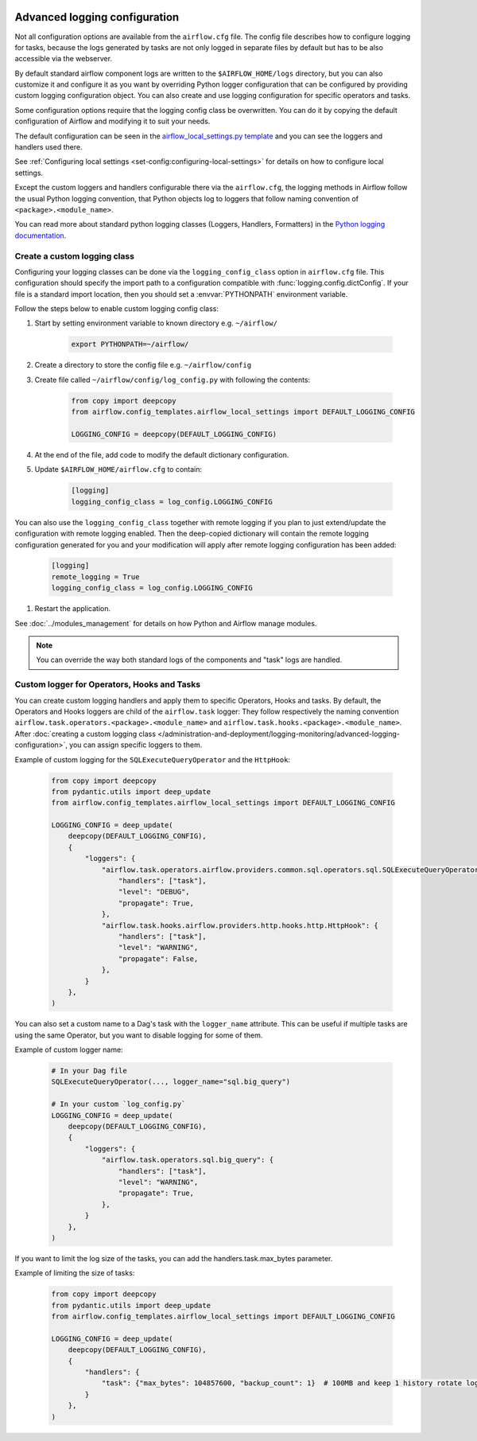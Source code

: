  .. Licensed to the Apache Software Foundation (ASF) under one
    or more contributor license agreements.  See the NOTICE file
    distributed with this work for additional information
    regarding copyright ownership.  The ASF licenses this file
    to you under the Apache License, Version 2.0 (the
    "License"); you may not use this file except in compliance
    with the License.  You may obtain a copy of the License at

 ..   http://www.apache.org/licenses/LICENSE-2.0

 .. Unless required by applicable law or agreed to in writing,
    software distributed under the License is distributed on an
    "AS IS" BASIS, WITHOUT WARRANTIES OR CONDITIONS OF ANY
    KIND, either express or implied.  See the License for the
    specific language governing permissions and limitations
    under the License.


.. _write-logs-advanced:

Advanced logging configuration
==============================

Not all configuration options are available from the ``airflow.cfg`` file. The config file describes
how to configure logging for tasks, because the logs generated by tasks are not only logged in separate
files by default but has to be also accessible via the webserver.

By default standard airflow component logs are written to the ``$AIRFLOW_HOME/logs`` directory, but you
can also customize it and configure it as you want by overriding Python logger configuration that can
be configured by providing custom logging configuration object. You can also create and use logging configuration
for specific operators and tasks.

Some configuration options require that the logging config class be overwritten. You can do it by copying the default
configuration of Airflow and modifying it to suit your needs.

The default configuration can be seen in the
`airflow_local_settings.py template <https://github.com/apache/airflow/blob/|airflow-version|/airflow/config_templates/airflow_local_settings.py>`_
and you can see the loggers and handlers used there.

See :ref:`Configuring local settings <set-config:configuring-local-settings>` for details on how to
configure local settings.

Except the custom loggers and handlers configurable there via the ``airflow.cfg``, the logging methods in Airflow follow the usual Python logging convention,
that Python objects log to loggers that follow naming convention of ``<package>.<module_name>``.

You can read more about standard python logging classes (Loggers, Handlers, Formatters) in the
`Python logging documentation <https://docs.python.org/library/logging.html>`_.

Create a custom logging class
-----------------------------

Configuring your logging classes can be done via the ``logging_config_class`` option in ``airflow.cfg`` file.
This configuration should specify the import path to a configuration compatible with
:func:`logging.config.dictConfig`. If your file is a standard import location, then you should set a
:envvar:`PYTHONPATH` environment variable.

Follow the steps below to enable custom logging config class:

#. Start by setting environment variable to known directory e.g. ``~/airflow/``

    .. code-block:: bash

        export PYTHONPATH=~/airflow/

#. Create a directory to store the config file e.g. ``~/airflow/config``
#. Create file called ``~/airflow/config/log_config.py`` with following the contents:

    .. code-block:: python

      from copy import deepcopy
      from airflow.config_templates.airflow_local_settings import DEFAULT_LOGGING_CONFIG

      LOGGING_CONFIG = deepcopy(DEFAULT_LOGGING_CONFIG)

#.  At the end of the file, add code to modify the default dictionary configuration.
#. Update ``$AIRFLOW_HOME/airflow.cfg`` to contain:

    .. code-block:: ini

        [logging]
        logging_config_class = log_config.LOGGING_CONFIG

You can also use the ``logging_config_class`` together with remote logging if you plan to just extend/update
the configuration with remote logging enabled. Then the deep-copied dictionary will contain the remote logging
configuration generated for you and your modification will apply after remote logging configuration has
been added:

    .. code-block:: ini

        [logging]
        remote_logging = True
        logging_config_class = log_config.LOGGING_CONFIG


#. Restart the application.

See :doc:`../modules_management` for details on how Python and Airflow manage modules.


.. note::

   You can override the way both standard logs of the components and "task" logs are handled.


Custom logger for Operators, Hooks and Tasks
--------------------------------------------

You can create custom logging handlers and apply them to specific Operators, Hooks and tasks. By default, the Operators
and Hooks loggers are child of the ``airflow.task`` logger: They follow respectively the naming convention
``airflow.task.operators.<package>.<module_name>`` and ``airflow.task.hooks.<package>.<module_name>``. After
:doc:`creating a custom logging class </administration-and-deployment/logging-monitoring/advanced-logging-configuration>`,
you can assign specific loggers to them.

Example of custom logging for the ``SQLExecuteQueryOperator`` and the ``HttpHook``:

    .. code-block:: python

      from copy import deepcopy
      from pydantic.utils import deep_update
      from airflow.config_templates.airflow_local_settings import DEFAULT_LOGGING_CONFIG

      LOGGING_CONFIG = deep_update(
          deepcopy(DEFAULT_LOGGING_CONFIG),
          {
              "loggers": {
                  "airflow.task.operators.airflow.providers.common.sql.operators.sql.SQLExecuteQueryOperator": {
                      "handlers": ["task"],
                      "level": "DEBUG",
                      "propagate": True,
                  },
                  "airflow.task.hooks.airflow.providers.http.hooks.http.HttpHook": {
                      "handlers": ["task"],
                      "level": "WARNING",
                      "propagate": False,
                  },
              }
          },
      )


You can also set a custom name to a Dag's task with the ``logger_name`` attribute. This can be useful if multiple tasks
are using the same Operator, but you want to disable logging for some of them.

Example of custom logger name:

    .. code-block:: python

      # In your Dag file
      SQLExecuteQueryOperator(..., logger_name="sql.big_query")

      # In your custom `log_config.py`
      LOGGING_CONFIG = deep_update(
          deepcopy(DEFAULT_LOGGING_CONFIG),
          {
              "loggers": {
                  "airflow.task.operators.sql.big_query": {
                      "handlers": ["task"],
                      "level": "WARNING",
                      "propagate": True,
                  },
              }
          },
      )

If you want to limit the log size of the tasks, you can add the handlers.task.max_bytes parameter.

Example of limiting the size of tasks:

    .. code-block:: python

      from copy import deepcopy
      from pydantic.utils import deep_update
      from airflow.config_templates.airflow_local_settings import DEFAULT_LOGGING_CONFIG

      LOGGING_CONFIG = deep_update(
          deepcopy(DEFAULT_LOGGING_CONFIG),
          {
              "handlers": {
                  "task": {"max_bytes": 104857600, "backup_count": 1}  # 100MB and keep 1 history rotate log.
              }
          },
      )
